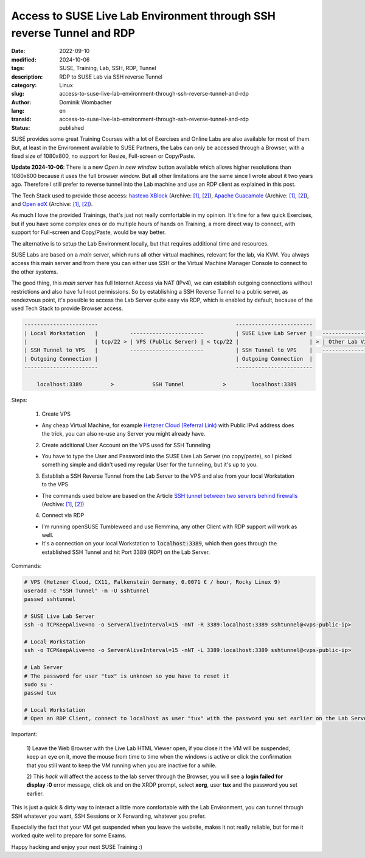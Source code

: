 .. SPDX-FileCopyrightText: 2024 Dominik Wombacher <dominik@wombacher.cc>
..
.. SPDX-License-Identifier: CC-BY-SA-4.0

Access to SUSE Live Lab Environment through SSH reverse Tunnel and RDP
######################################################################

:date: 2022-09-10
:modified: 2024-10-06
:tags: SUSE, Training, Lab, SSH, RDP, Tunnel
:description: RDP to SUSE Lab via SSH reverse Tunnel
:category: Linux
:slug: access-to-suse-live-lab-environment-through-ssh-reverse-tunnel-and-rdp
:author: Dominik Wombacher
:lang: en
:transid: access-to-suse-live-lab-environment-through-ssh-reverse-tunnel-and-rdp 
:status: published

SUSE provides some great Training Courses with a lot of Exercises and Online Labs are also available for most of them. 
But, at least in the Environment available to SUSE Partners, the Labs can only be accessed through a Browser, 
with a fixed size of 1080x800, no support for Resize, Full-screen or Copy/Paste. 

**Update 2024-10-06**: There is a new *Open in new window* button available which allows higher resolutions than 1080x800 because it uses the full browser window. But all other limitations are the same since I wrote about it two years ago. Therefore I still prefer to reverse tunnel into the Lab machine and use an RDP client as explained in this post.

The Tech Stack used to provide those access: 
`hastexo XBlock <https://github.com/hastexo/hastexo-xblock>`__
(Archive: `[1] <https://web.archive.org/web/20200914165434/https://github.com/hastexo/hastexo-xblock>`__,
`[2] <https://archive.today/2022.09.10-092646/https://github.com/hastexo/hastexo-xblock>`__), 
`Apache Guacamole <https://guacamole.apache.org>`__
(Archive: `[1] <https://web.archive.org/web/20220829145641/https://guacamole.apache.org/>`__,
`[2] <https://archive.today/2020.06.25-070620/https://guacamole.apache.org/>`__), and 
`Open edX <https://openedx.org>`__
(Archive: `[1] <https://web.archive.org/web/20220901141818/https://openedx.org/>`__,
`[2] <https://archive.today/2022.04.01-170921/https://openedx.org/>`__).

As much I love the provided Trainings, that's just not really comfortable in my opinion. 
It's fine for a few quick Exercises, but if you have some complex ones or do multiple hours of hands on Training, 
a more direct way to connect, with support for Full-screen and Copy/Paste, would be way better.

The alternative is to setup the Lab Environment locally, but that requires additional time and resources.

SUSE Labs are based on a *main* server, which runs all other virtual machines, relevant for the lab, via KVM. 
You always access this main server and from there you can either use SSH or the 
Virtual Machine Manager Console to connect to the other systems. 

The good thing, this *main* server has full Internet Access via NAT (IPv4), we can establish outgoing connections 
without restrictions and also have full root permissions. So by establishing a SSH Reverse Tunnel to a 
public server, as rendezvous point, it's possible to access the Lab Server quite easy via RDP, 
which is enabled by default, because of the used Tech Stack to provide Browser access.

.. code-block::

  -----------------------                                           ------------------------                
  | Local Workstation   |          -----------------------          | SUSE Live Lab Server |   ------------------------------
  |                     | tcp/22 > | VPS (Public Server) | < tcp/22 |                      | > | Other Lab Virtual Machines |
  | SSH Tunnel to VPS   |          -----------------------          | SSH Tunnel to VPS    |   ------------------------------
  | Outgoing Connection |                                           | Outgoing Connection  |
  -----------------------                                           ------------------------
                                 
      localhost:3389         >            SSH Tunnel            >        localhost:3389

Steps:

  1) Create VPS

  - Any cheap Virtual Machine, for example `Hetzner Cloud (Referral Link) <https://hetzner.cloud/?ref=9YU0qvtaSmQI>`_ 
    with Public IPv4 address does the trick, you can also re-use any Server you might already have.

  2) Create additional User Account on the VPS used for SSH Tunneling

  - You have to type the User and Password into the SUSE Live Lab Server (no copy/paste), 
    so I picked something simple and didn't used my regular User for the tunneling, but it's up to you.

  3) Establish a SSH Reverse Tunnel from the Lab Server to the VPS and also from your local Workstation to the VPS

  - The commands used below are based on the Article 
    `SSH tunnel between two servers behind firewalls <https://www.sweetprocess.com/procedures/_AmM86Weq31FO0WDp5kRZFDBKRjB/ssh-tunnel-between-two-servers-behind-firewalls/>`__
    (Archive: `[1] <https://web.archive.org/web/20220910092054/https://www.sweetprocess.com/procedures/_AmM86Weq31FO0WDp5kRZFDBKRjB/ssh-tunnel-between-two-servers-behind-firewalls/>`__,
    `[2] <https://archive.today/2022.09.10-092054/https://www.sweetprocess.com/procedures/_AmM86Weq31FO0WDp5kRZFDBKRjB/ssh-tunnel-between-two-servers-behind-firewalls/>`__)

  4) Connect via RDP
  
  - I'm running openSUSE Tumbleweed and use Remmina, any other Client with RDP support will work as well.

  - It's a connection on your local Workstation to :code:`localhost:3389`, 
    which then goes through the established SSH Tunnel and hit Port 3389 (RDP) on the Lab Server.

Commands:

.. code-block::

  # VPS (Hetzner Cloud, CX11, Falkenstein Germany, 0.0071 € / hour, Rocky Linux 9)
  useradd -c "SSH Tunnel" -m -U sshtunnel
  passwd sshtunnel

  # SUSE Live Lab Server
  ssh -o TCPKeepAlive=no -o ServerAliveInterval=15 -nNT -R 3389:localhost:3389 sshtunnel@<vps-public-ip>

  # Local Workstation
  ssh -o TCPKeepAlive=no -o ServerAliveInterval=15 -nNT -L 3389:localhost:3389 sshtunnel@<vps-public-ip>

  # Lab Server
  # The password for user "tux" is unknown so you have to reset it
  sudo su -
  passwd tux

  # Local Workstation
  # Open an RDP Client, connect to localhost as user "tux" with the password you set earlier on the Lab Server

Important: 

  1) Leave the Web Browser with the Live Lab HTML Viewer open, if you close it the VM will be suspended, 
  keep an eye on it, move the mouse from time to time when the windows is active or click the confirmation 
  that you still want to keep the VM running when you are inactive for a while.

  2) This *hack* will affect the access to the lab server through the Browser, you will see a 
  **login failed for display :0** error message, click ok and on the XRDP prompt, select **xorg**, 
  user **tux** and the password you set earlier.

This is just a quick & dirty way to interact a little more comfortable with the Lab Environment, 
you can tunnel through SSH whatever you want, SSH Sessions or X Forwarding, whatever you prefer.

Especially the fact that your VM get suspended when you leave the website, makes it not really reliable, 
but for me it worked quite well to prepare for some Exams.

Happy hacking and enjoy your next SUSE Training :)
